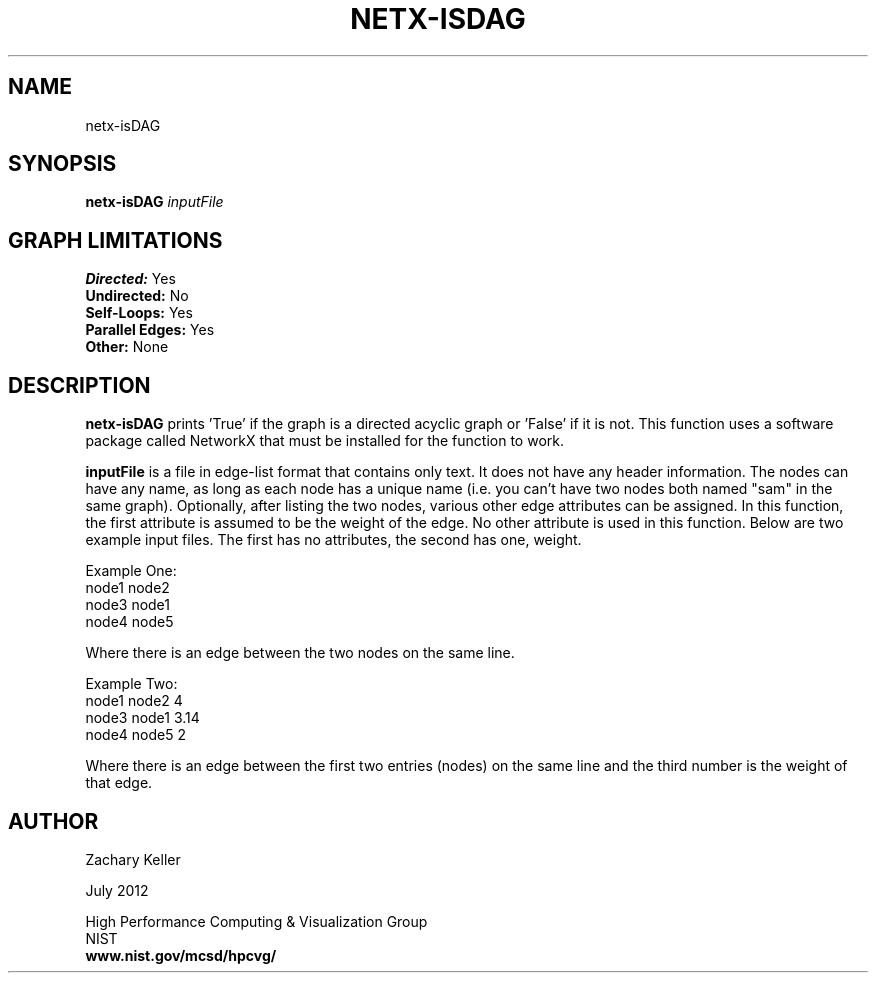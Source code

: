 .TH NETX-ISDAG 1 "24 July 2012"

.SH NAME

netx-isDAG


.SH SYNOPSIS

.B netx-isDAG
.I  inputFile

.SH GRAPH LIMITATIONS
\fBDirected:\fR Yes
.br
\fBUndirected:\fR No
.br
\fBSelf-Loops:\fR Yes
.br
\fBParallel Edges:\fR Yes
.br
\fBOther:\fR None
.br .br
.PP
.SH DESCRIPTION

\fBnetx-isDAG\fR prints 'True' if the graph is a directed acyclic graph or 'False' if it is not. This function uses a software package called NetworkX that must be installed for the function to work.
.br .P
.br .P
.PP
\fBinputFile\fR is a file in edge-list format that contains only text. It does not have any header information. The nodes can have any name, as long as each node has a unique name (i.e. you can't have two nodes both named "sam" in the same graph). Optionally, after listing the two nodes, various other edge attributes can be assigned. In this function, the first attribute is assumed to be the weight of the edge. No other attribute is used in this function. Below are two example input files. The first has no attributes, the second has one, weight.
.br .P
.PP
Example One:
.br .P
node1 node2 
.br .P
node3 node1
.br .P
node4 node5
.br .P
.br .P
.PP
Where there is an edge between the two nodes on the same line.
.br .P
.br .P
.PP
Example Two:
.br .P
node1 node2 4
.br .P
node3 node1 3.14
.br .P
node4 node5 2
.br .P
.br .P
.PP
Where there is an edge between the first two entries (nodes) on the same line and the third number is the weight of that edge.
.br .P
.br .P
.PP 
.SH AUTHOR

Zachary Keller

.PP
July 2012

.PP 
High Performance Computing & Visualization Group
.br
NIST
.br
.B www.nist.gov/mcsd/hpcvg/
